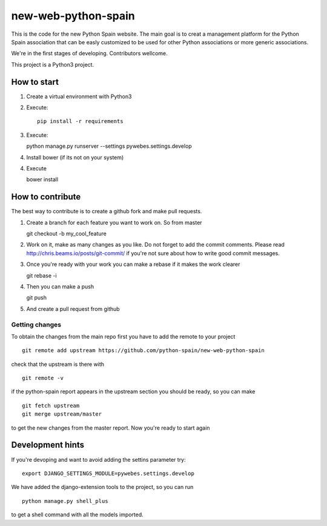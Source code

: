 new-web-python-spain
####################

This is the code for the new Python Spain website. The main goal is to creat a management platform for the Python Spain association that can be easly customized to be used for other Python associations or more generic associations.

We're in the first stages of developing. Contributors wellcome.

This project is a Python3 project.


How to start
------------

1. Create a virtual environment with Python3
2. Execute: ::
   
    pip install -r requirements

3. Execute: ::

   python manage.py runserver --settings pywebes.settings.develop

4. Install bower (if its not on your system)

4. Execute ::

   bower install

 
How to contribute
-----------------

The best way to contribute is to create a github fork and make pull requests.

1. Create a branch for each feature you want to work on. So from master ::

   git checkout -b my_cool_feature

2. Work on it, make as many changes as you like. Do not forget to add the commit comments. Please read http://chris.beams.io/posts/git-commit/ if you're not sure about how to write good commit messages.

3. Once you're ready with your work you can make a rebase if it makes the work clearer ::

   git rebase -i

4. Then you can make a push ::

   git push

5. And create a pull request from github


Getting changes
~~~~~~~~~~~~~~~

To obtain the changes from the main repo first you have to add the remote to your project ::

    git remote add upstream https://github.com/python-spain/new-web-python-spain

check that the upstream is there with ::

    git remote -v

if the python-spain report appears in the upstream section you should be ready, so you can make ::

    git fetch upstream
    git merge upstream/master

to get the new changes from the master report. Now you're ready to start again


Development hints
-----------------

If you're devoping and want to avoid adding the settins parameter try: ::

    export DJANGO_SETTINGS_MODULE=pywebes.settings.develop

We have added the django-extension tools to the project, so you can run ::

    python manage.py shell_plus

to get a shell command with all the models imported.


